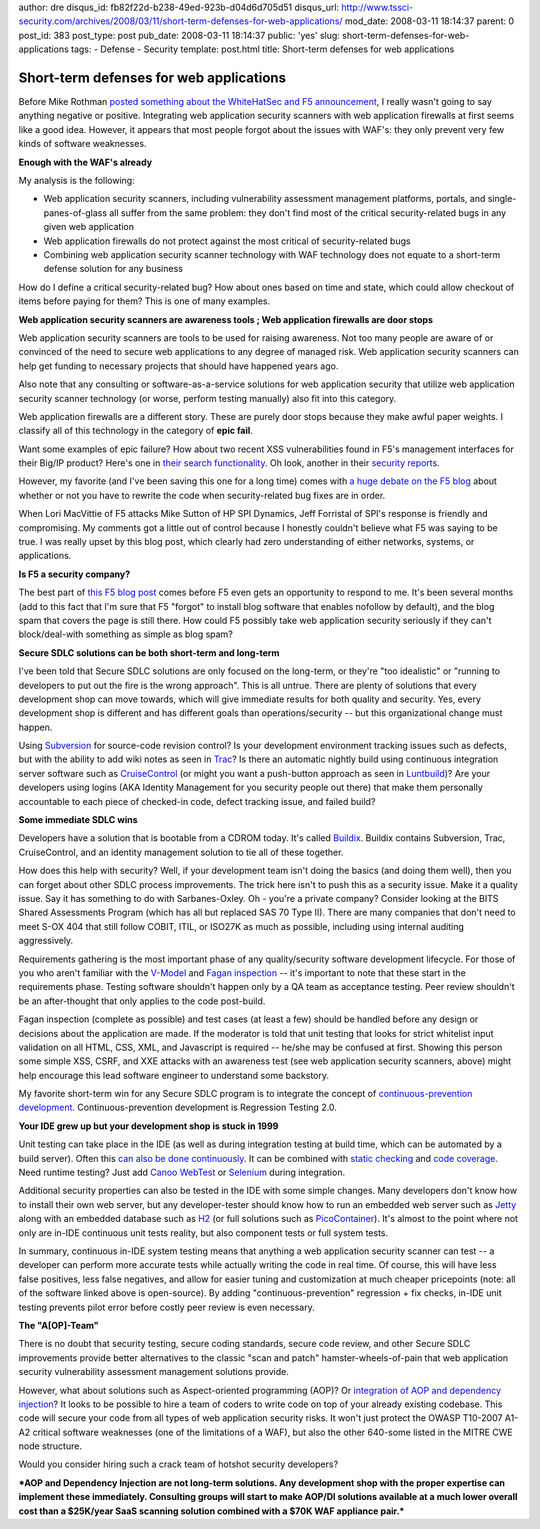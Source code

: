 author: dre
disqus_id: fb82f22d-b238-49ed-923b-d04d6d705d51
disqus_url: http://www.tssci-security.com/archives/2008/03/11/short-term-defenses-for-web-applications/
mod_date: 2008-03-11 18:14:37
parent: 0
post_id: 383
post_type: post
pub_date: 2008-03-11 18:14:37
public: 'yes'
slug: short-term-defenses-for-web-applications
tags:
- Defense
- Security
template: post.html
title: Short-term defenses for web applications

Short-term defenses for web applications
########################################

Before Mike Rothman `posted something about the WhiteHatSec and F5
announcement <http://securityincite.com/blog/mike-rothman/the-daily-incite-march-11-2008>`_,
I really wasn't going to say anything negative or positive. Integrating
web application security scanners with web application firewalls at
first seems like a good idea. However, it appears that most people
forgot about the issues with WAF's: they only prevent very few kinds of
software weaknesses.

**Enough with the WAF's already**

My analysis is the following:

-  Web application security scanners, including vulnerability assessment
   management platforms, portals, and single-panes-of-glass all suffer
   from the same problem: they don't find most of the critical
   security-related bugs in any given web application
-  Web application firewalls do not protect against the most critical of
   security-related bugs
-  Combining web application security scanner technology with WAF
   technology does not equate to a short-term defense solution for any
   business

How do I define a critical security-related bug? How about ones based on
time and state, which could allow checkout of items before paying for
them? This is one of many examples.

**Web application security scanners are awareness tools ; Web
application firewalls are door stops**

Web application security scanners are tools to be used for raising
awareness. Not too many people are aware of or convinced of the need to
secure web applications to any degree of managed risk. Web application
security scanners can help get funding to necessary projects that should
have happened years ago.

Also note that any consulting or software-as-a-service solutions for web
application security that utilize web application security scanner
technology (or worse, perform testing manually) also fit into this
category.

Web application firewalls are a different story. These are purely door
stops because they make awful paper weights. I classify all of this
technology in the category of **epic fail**.

Want some examples of epic failure? How about two recent XSS
vulnerabilities found in F5's management interfaces for their Big/IP
product? Here's one in `their search
functionality <http://securityvulns.ru/Sdocument858.html>`_. Oh look,
another in their `security
reports <http://securityvulns.ru/Sdocument959.html>`_.

However, my favorite (and I've been saving this one for a long time)
comes with `a huge debate on the F5
blog <http://devcentral.f5.com/weblogs/macvittie/archive/2007/11/06/2981.aspx>`_
about whether or not you have to rewrite the code when security-related
bug fixes are in order.

When Lori MacVittie of F5 attacks Mike Sutton of HP SPI Dynamics, Jeff
Forristal of SPI's response is friendly and compromising. My comments
got a little out of control because I honestly couldn't believe what F5
was saying to be true. I was really upset by this blog post, which
clearly had zero understanding of either networks, systems, or
applications.

**Is F5 a security company?**

The best part of `this F5 blog
post <http://devcentral.f5.com/weblogs/macvittie/archive/2007/11/06/2981.aspx>`_
comes before F5 even gets an opportunity to respond to me. It's been
several months (add to this fact that I'm sure that F5 "forgot" to
install blog software that enables nofollow by default), and the blog
spam that covers the page is still there. How could F5 possibly take web
application security seriously if they can't block/deal-with something
as simple as blog spam?

**Secure SDLC solutions can be both short-term and long-term**

I've been told that Secure SDLC solutions are only focused on the
long-term, or they're "too idealistic" or "running to developers to put
out the fire is the wrong approach". This is all untrue. There are
plenty of solutions that every development shop can move towards, which
will give immediate results for both quality and security. Yes, every
development shop is different and has different goals than
operations/security -- but this organizational change must happen.

Using `Subversion <http://subversion.tigris.org>`_ for source-code
revision control? Is your development environment tracking issues such
as defects, but with the ability to add wiki notes as seen in
`Trac <http://trac.edgewall.org>`_? Is there an automatic nightly build
using continuous integration server software such as
`CruiseControl <http://cruisecontrol.sourceforge.net>`_ (or might you
want a push-button approach as seen in
`Luntbuild <http://luntbuild.javaforge.com>`_)? Are your developers
using logins (AKA Identity Management for you security people out there)
that make them personally accountable to each piece of checked-in code,
defect tracking issue, and failed build?

**Some immediate SDLC wins**

Developers have a solution that is bootable from a CDROM today. It's
called `Buildix <http://buildix.thoughtworks.com>`_. Buildix contains
Subversion, Trac, CruiseControl, and an identity management solution to
tie all of these together.

How does this help with security? Well, if your development team isn't
doing the basics (and doing them well), then you can forget about other
SDLC process improvements. The trick here isn't to push this as a
security issue. Make it a quality issue. Say it has something to do with
Sarbanes-Oxley. Oh - you're a private company? Consider looking at the
BITS Shared Assessments Program (which has all but replaced SAS 70 Type
II). There are many companies that don't need to meet S-OX 404 that
still follow COBIT, ITIL, or ISO27K as much as possible, including using
internal auditing aggressively.

Requirements gathering is the most important phase of any
quality/security software development lifecycle. For those of you who
aren't familiar with the
`V-Model <http://en.wikipedia.org/wiki/V-Model>`_ and `Fagan
inspection <http://en.wikipedia.org/wiki/Fagan_inspection>`_ -- it's
important to note that these start in the requirements phase. Testing
software shouldn't happen only by a QA team as acceptance testing. Peer
review shouldn't be an after-thought that only applies to the code
post-build.

Fagan inspection (complete as possible) and test cases (at least a few)
should be handled before any design or decisions about the application
are made. If the moderator is told that unit testing that looks for
strict whitelist input validation on all HTML, CSS, XML, and Javascript
is required -- he/she may be confused at first. Showing this person some
simple XSS, CSRF, and XXE attacks with an awareness test (see web
application security scanners, above) might help encourage this lead
software engineer to understand some backstory.

My favorite short-term win for any Secure SDLC program is to integrate
the concept of `continuous-prevention
development <http://www.tssci-security.com/archives/2007/12/02/why-pen-testing-doesnt-matter/>`_.
Continuous-prevention development is Regression Testing 2.0.

**Your IDE grew up but your development shop is stuck in 1999**

Unit testing can take place in the IDE (as well as during integration
testing at build time, which can be automated by a build server). Often
this `can also be done continuously <http://ct-eclipse.tigris.org>`_. It
can be combined with `static checking <http://pmd.sourceforge.net>`_ and
`code coverage <http://www.eclemma.org>`_. Need runtime testing? Just
add `Canoo
WebTest <http://webtest.canoo.com/webtest/manual/WebTestHome.html>`_ or
`Selenium <http://selenium.openqa.org>`_ during integration.

Additional security properties can also be tested in the IDE with some
simple changes. Many developers don't know how to install their own web
server, but any developer-tester should know how to run an embedded web
server such as `Jetty <http://www.mortbay.org>`_ along with an embedded
database such as `H2 <http://www.h2database.com>`_ (or full solutions
such as `PicoContainer <http://www.picocontainer.org>`_). It's almost to
the point where not only are in-IDE continuous unit tests reality, but
also component tests or full system tests.

In summary, continuous in-IDE system testing means that anything a web
application security scanner can test -- a developer can perform more
accurate tests while actually writing the code in real time. Of course,
this will have less false positives, less false negatives, and allow for
easier tuning and customization at much cheaper pricepoints (note: all
of the software linked above is open-source). By adding
"continuous-prevention" regression + fix checks, in-IDE unit testing
prevents pilot error before costly peer review is even necessary.

**The "A[OP]-Team"**

There is no doubt that security testing, secure coding standards, secure
code review, and other Secure SDLC improvements provide better
alternatives to the classic "scan and patch" hamster-wheels-of-pain that
web application security vulnerability assessment management solutions
provide.

However, what about solutions such as Aspect-oriented programming (AOP)?
Or `integration of AOP and dependency
injection <http://www.csg.is.titech.ac.jp/projects/gluonj/>`_? It looks
to be possible to hire a team of coders to write code on top of your
already existing codebase. This code will secure your code from all
types of web application security risks. It won't just protect the OWASP
T10-2007 A1-A2 critical software weaknesses (one of the limitations of a
WAF), but also the other 640-some listed in the MITRE CWE node
structure.

Would you consider hiring such a crack team of hotshot security
developers?

***AOP and Dependency Injection are not long-term solutions. Any
development shop with the proper expertise can implement these
immediately. Consulting groups will start to make AOP/DI solutions
available at a much lower overall cost than a $25K/year SaaS scanning
solution combined with a $70K WAF appliance pair.***
